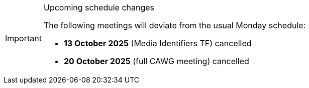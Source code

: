 // ////
[IMPORTANT] 
.Upcoming schedule changes
==== 
The following meetings will deviate from the usual Monday schedule:

* *13 October 2025* (Media Identifiers TF) cancelled
* *20 October 2025* (full CAWG meeting) cancelled
====
// ////
